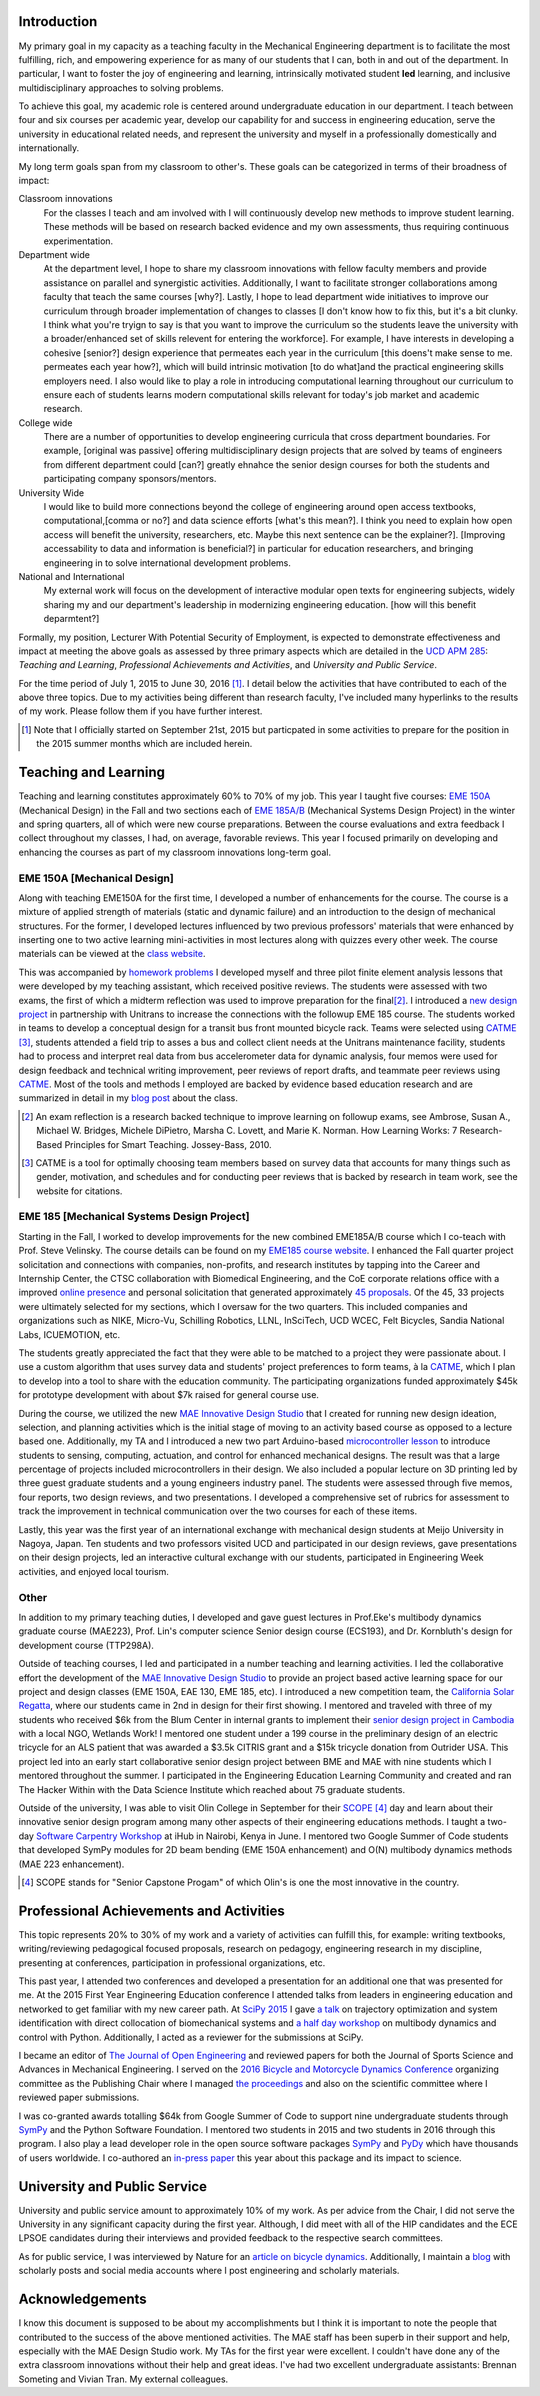 Introduction
============

My primary goal in my capacity as a teaching faculty in the Mechanical
Engineering department is to facilitate the most fulfilling, rich, and
empowering experience for as many of our students that I can, both in and out
of the department. In particular, I want to foster the joy of engineering and
learning, intrinsically motivated student **led** learning, and inclusive
multidisciplinary approaches to solving problems.

To achieve this goal, my academic role is centered around undergraduate
education in our department. I teach between four and six courses per academic
year, develop our capability for and success in engineering education, serve
the university in educational related needs, and represent the university and
myself in a professionally domestically and internationally.

My long term goals span from my classroom to other's. These goals can be
categorized in terms of their broadness of impact:

Classroom innovations
   For the classes I teach and am involved with I will continuously develop new
   methods to improve student learning. These methods will be based on research
   backed evidence and my own assessments, thus requiring continuous
   experimentation.
Department wide
   At the department level, I hope to share my classroom innovations with
   fellow faculty members and provide assistance on parallel and synergistic
   activities.  Additionally, I want to facilitate stronger collaborations
   among faculty that teach the same courses [why?]. Lastly, I hope to lead department
   wide initiatives to improve our curriculum through broader implementation of
   changes to classes [I don't know how to fix this, but it's a bit clunky. I think what you're tryign to say is that you want to improve the curriculum so the students leave the university with a broader/enhanced set of skills relevent for entering the workforce]. For example, I have interests in developing a cohesive
   [senior?] design experience that permeates each year in the curriculum [this doens't make sense to me. permeates each year how?], which will
   build intrinsic motivation [to do what]and the practical engineering skills employers
   need. I also would like to play a role in introducing computational learning
   throughout our curriculum to ensure each of students learns modern
   computational skills relevant for today's job market and academic research.
College wide
   There are a number of opportunities to develop engineering curricula that
   cross department boundaries. For example, [original was passive] offering
   multidisciplinary design projects that are solved by teams of engineers from different
   department could [can?] greatly ehnahce the senior design courses for both the students and participating company sponsors/mentors.
University Wide
   I would like to build more connections beyond the college of engineering around open access
   textbooks, computational,[comma or no?] and data science efforts [what's this mean?]. I think you need to explain how open access will benefit the university, researchers, etc. Maybe this next sentence can be the explainer?]. [Improving accessability to data and information is beneficial?] in particular for
   education researchers, and bringing engineering in to solve international
   development problems.
National and International
   My external work will focus on the development of interactive modular open
   texts for engineering subjects, widely sharing my and our department's
   leadership in modernizing engineering education. [how will this benefit deparmtent?]

Formally, my position, Lecturer With Potential Security of Employment, is
expected to demonstrate effectiveness and impact at meeting the above goals as
assessed by three primary aspects which are detailed in the `UCD APM 285`_:
*Teaching and Learning*, *Professional Achievements and Activities*, and
*University and Public Service*.

.. _UCD APM 285: http://manuals.ucdavis.edu/apm/285.htm

For the time period of July 1, 2015 to June 30, 2016 [#]_. I detail below the
activities that have contributed to each of the above three topics. Due to my
activities being different than research faculty, I've included many hyperlinks
to the results of my work. Please follow them if you have further interest.

.. [#]  Note that I officially started on September 21st, 2015 but particpated
        in some activities to prepare for the position in the 2015 summer
        months which are included herein.

Teaching and Learning
=====================

Teaching and learning constitutes approximately 60% to 70% of my job. This year
I taught five courses: `EME 150A`_ (Mechanical Design) in the Fall and two
sections each of `EME 185A/B`_ (Mechanical Systems Design Project) in the
winter and spring quarters, all of which were new course preparations. Between
the course evaluations and extra feedback I collect throughout my classes, I
had, on average, favorable reviews. This year I focused primarily on developing
and enhancing the courses as part of my classroom innovations long-term goal.

.. _EME 150A: http://moorepants.github.io/eme150a/
.. _EME 185A/B: http://moorepants.github.io/eme185/

.. Not that my course evaulations are poor, but this article provides
   interesting insights on what coruse evaluations may actually mean:
   http://www.npr.org/sections/ed/2014/09/26/345515451/student-course-evaluations-get-an-f

EME 150A [Mechanical Design]
----------------------------

Along with teaching EME150A for the first time, I developed a number of
enhancements for the course. The course is a mixture of applied strength of
materials (static and dynamic failure) and an introduction to the design of
mechanical structures. For the former, I developed lectures influenced by two
previous professors' materials that were enhanced by inserting one to two
active learning mini-activities in most lectures along with quizzes every other
week. The course materials can be viewed at the `class website`_.

.. _class website: http://moorepants.github.io/eme150a/

This was accompanied by `homework problems`_ I developed myself and three pilot
finite element analysis lessons that were developed by my teaching assistant,
which received positive reviews. The students were assessed with two exams, the
first of which a midterm reflection was used to improve preparation for the
final\ [#]_. I introduced a `new design project`_ in partnership with Unitrans
to increase the connections with the followup EME 185 course. The students
worked in teams to develop a conceptual design for a transit bus front mounted
bicycle rack. Teams were selected using CATME_ [#]_, students attended a field
trip to asses a bus and collect client needs at the Unitrans maintenance
facility, students had to process and interpret real data from bus
accelerometer data for dynamic analysis, four memos were used for design
feedback and technical writing improvement, peer reviews of report drafts, and
teammate peer reviews using CATME_. Most of the tools and methods I employed
are backed by evidence based education research and are summarized in detail in
my `blog post`_ about the class.

.. _homework problems: http://moorepants.github.io/eme150a/pages/homework.html
.. _new design project: http://moorepants.github.io/eme150a/pages/project-part-two-unitrans-bicycle-rack-design.html
.. _CATME: http://info.catme.org/
.. _blog post: http://www.moorepants.info/blog/eme150a-fall-2015.html

.. [#] An exam reflection is a research backed technique to improve learning on
   followup exams, see Ambrose, Susan A., Michael W. Bridges, Michele DiPietro,
   Marsha C. Lovett, and Marie K. Norman. How Learning Works: 7 Research-Based
   Principles for Smart Teaching. Jossey-Bass, 2010.
.. [#] CATME is a tool for optimally choosing team members based on survey data
   that accounts for many things such as gender, motivation, and schedules
   and for conducting peer reviews that is backed by research in team work, see
   the website for citations.

EME 185 [Mechanical Systems Design Project]
-------------------------------------------

Starting in the Fall, I worked to develop improvements for the new combined
EME\ 185A/B course which I co-teach with Prof. Steve Velinsky. The course details
can be found on my `EME185 course website`_. I enhanced the Fall quarter project
solicitation and connections with companies, non-profits, and research
institutes by tapping into the Career and Internship Center, the CTSC
collaboration with Biomedical Engineering, and the CoE corporate relations
office with a improved `online presence`_ and personal solicitation that
generated approximately `45 proposals`_.  Of the 45, 33 projects were
ultimately selected for my sections, which I oversaw for the two quarters. This
included companies and organizations such as NIKE, Micro-Vu, Schilling
Robotics, LLNL, InSciTech, UCD WCEC, Felt Bicycles, Sandia National Labs,
ICUEMOTION, etc.

.. _online presence: http://www.moorepants.info/mech-cap/
.. _EME185 course website: http://moorepants.github.io/eme185/
.. _45 proposals: http://moorepants.github.io/eme185/pages/projects.html

The students greatly appreciated the fact that they were able to be matched to
a project they were passionate about. I use a custom algorithm that uses survey
data and students' project preferences to form teams, à la CATME_, which I plan
to develop into a tool to share with the education community. The participating
organizations funded approximately $45k for prototype development with about
$7k raised for general course use.

During the course, we utilized the new `MAE Innovative Design Studio`_ that I
created for running new design ideation, selection, and planning activities
which is the initial stage of moving to an activity based course as opposed to
a lecture based one. Additionally, my TA and I introduced a new two part
Arduino-based `microcontroller lesson`_ to introduce students to sensing,
computing, actuation, and control for enhanced mechanical designs. The result
was that a large percentage of projects included microcontrollers in their
design. We also included a popular lecture on 3D printing led by three guest
graduate students and a young engineers industry panel. The students were
assessed through five memos, four reports, two design reviews, and two
presentations. I developed a comprehensive set of rubrics for assessment to
track the improvement in technical communication over the two courses for each
of these items.

Lastly, this year was the first year of an international exchange with
mechanical design students at Meijo University in Nagoya, Japan. Ten students
and two professors visited UCD and participated in our design reviews, gave
presentations on their design projects, led an interactive cultural exchange
with our students, participated in Engineering Week activities, and enjoyed
local tourism.

.. _MAE Innovative Design Studio: https://goo.gl/photos/oUbzCDjCaM9ReCMF8
.. _microcontroller lesson: http://moorepants.github.io/eme185/pages/microcontroller-tutorial-materials-and-information.html

Other
-----

In addition to my primary teaching duties, I developed and gave guest lectures
in Prof.\ Eke's multibody dynamics graduate course (MAE\ 223), Prof. Lin's
computer science Senior design course (ECS\ 193), and Dr\. Kornbluth's design
for development course (TTP\ 298A).

Outside of teaching courses, I led and participated in a number teaching and
learning activities. I led the collaborative effort the development of the `MAE
Innovative Design Studio`_ to provide an project based active learning space
for our project and design classes (EME 150A, EAE 130, EME 185, etc). I
introduced a new competition team, the `California Solar Regatta`_, where our
students came in 2nd in design for their first showing. I mentored and traveled
with three of my students who received $6k from the Blum Center in internal
grants to implement their `senior design project in Cambodia`_ with a local
NGO, Wetlands Work! I mentored one student under a 199 course in the
preliminary design of an electric tricycle for an ALS patient that was awarded
a $3.5k CITRIS grant and a $15k tricycle donation from Outrider USA. This
project led into an early start collaborative senior design project between BME
and MAE with nine students which I mentored throughout the summer. I
participated in the Engineering Education Learning Community and created and
ran The Hacker Within with the Data Science Institute which reached about 75
graduate students.

.. _California Solar Regatta: https://goo.gl/photos/k6zFEtyXPB35eHr66
.. _senior design project in Cambodia: https://www.ucdavis.edu/one-health/one-month-in-a-floating-village
.. _CITRIS grant: http://citris-uc.org/tech-for-social-good-projects-awarded-at-uc-davis/

Outside of the university, I was able to visit Olin College in September for
their SCOPE_ [4]_ day and learn about their innovative senior design program
among many other aspects of their engineering educations methods. I taught a
two-day `Software Carpentry Workshop`_ at iHub in Nairobi, Kenya in June. I
mentored two Google Summer of Code students that developed SymPy modules for 2D
beam bending (EME 150A enhancement) and O(N) multibody dynamics methods (MAE
223 enhancement).

.. _SCOPE: http://www.olin.edu/collaborate/scope/
.. _Software Carpentry Workshop: https://goo.gl/photos/KVxpBkvitVCvxtjT8
.. _The Hacker Within: http://www.thehackerwithin.org/davis/
.. _Bicycle and Motorcycle Dynamics Conference: http://www.bmd2016mke.org/

.. [4] SCOPE stands for "Senior Capstone Progam" of which Olin's is one the
       most innovative in the country.

Professional Achievements and Activities
========================================

This topic represents 20% to 30% of my work and a variety of activities can
fulfill this, for example: writing textbooks, writing/reviewing pedagogical
focused proposals, research on pedagogy, engineering research in my discipline,
presenting at conferences, participation in professional organizations, etc.

This past year, I attended two conferences and developed a presentation for an
additional one that was presented for me. At the 2015 First Year Engineering
Education conference I attended talks from leaders in engineering education and
networked to get familiar with my new career path. At `SciPy 2015`_ I gave `a
talk`_ on trajectory optimization and system identification with direct
collocation of biomechanical systems and `a half day workshop`_ on multibody
dynamics and control with Python. Additionally, I acted as a reviewer for the
submissions at SciPy.

.. _SciPy 2015: http://scipy2015.scipy.org
.. _a talk: https://youtu.be/ZJiYs2HuQy8
.. _a half day workshop: https://youtu.be/mdo2NYtA-xY

I became an editor of `The Journal of Open Engineering`_ and reviewed papers
for both the Journal of Sports Science and Advances in Mechanical Engineering.
I served on the `2016 Bicycle and Motorcycle Dynamics Conference`_ organizing
committee as the Publishing Chair where I managed `the proceedings`_ and also
on the scientific committee where I reviewed paper submissions.

.. _The Journal of Open Engineering: http://www.tjoe.org/
.. _2016 Bicycle and Motorcycle Dynamics Conference: http://www.bmd2016mke.org/
.. _the proceedings: https://figshare.com/collections/Proceedings_of_the_2016_Bicycle_and_Motorcycle_Dynamics_Conference/3460590

I was co-granted awards totalling $64k from Google Summer of Code to support
nine undergraduate students through SymPy_ and the Python Software Foundation.
I mentored two students in 2015 and two students in 2016 through this program.
I also play a lead developer role in the open source software packages SymPy_
and PyDy_ which have thousands of users worldwide. I co-authored an `in-press
paper`_ this year about this package and its impact to science.

.. _SymPy: http://sympy.org
.. _PyDy: http://pydy.org
.. _in-press paper: https://peerj.com/preprints/2083/

University and Public Service
=============================

University and public service amount to approximately 10% of my work. As per
advice from the Chair, I did not serve the University in any significant
capacity during the first year. Although, I did meet with all of the HIP
candidates and the ECE LPSOE candidates during their interviews and provided
feedback to the respective search committees.

As for public service, I was interviewed by Nature for an `article on bicycle
dynamics`_. Additionally, I maintain a blog_ with scholarly posts and social
media accounts where I post engineering and scholarly materials.

.. _article on bicycle dynamics: http://www.nature.com/news/the-bicycle-problem-that-nearly-broke-mathematics-1.20281
.. _blog: http://moorepants.info/blog

Acknowledgements
================

I know this document is supposed to be about my accomplishments but I think it
is important to note the people that contributed to the success of the above
mentioned activities. The MAE staff has been superb in their support and help,
especially with the MAE Design Studio work. My TAs for the first year were
excellent. I couldn't have done any of the extra classroom innovations without
their help and great ideas. I've had two excellent undergraduate assistants:
Brennan Someting and Vivian Tran. My external colleagues.
